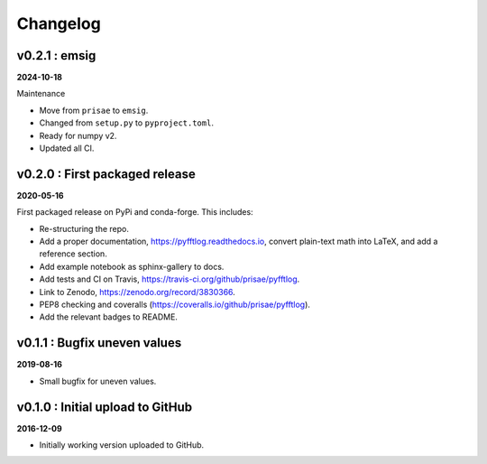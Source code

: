 Changelog
#########


v0.2.1 : emsig
--------------

**2024-10-18**

Maintenance

- Move from ``prisae`` to ``emsig``.
- Changed from ``setup.py`` to ``pyproject.toml``.
- Ready for numpy v2.
- Updated all CI.


v0.2.0 : First packaged release
-------------------------------

**2020-05-16**

First packaged release on PyPi and conda-forge. This includes:

- Re-structuring the repo.
- Add a proper documentation, https://pyfftlog.readthedocs.io, convert
  plain-text math into LaTeX, and add a reference section.
- Add example notebook as sphinx-gallery to docs.
- Add tests and CI on Travis, https://travis-ci.org/github/prisae/pyfftlog.
- Link to Zenodo, https://zenodo.org/record/3830366.
- PEP8 checking and coveralls (https://coveralls.io/github/prisae/pyfftlog).
- Add the relevant badges to README.


v0.1.1 : Bugfix uneven values
-----------------------------

**2019-08-16**

- Small bugfix for uneven values.


v0.1.0 : Initial upload to GitHub
---------------------------------

**2016-12-09**

- Initially working version uploaded to GitHub.
